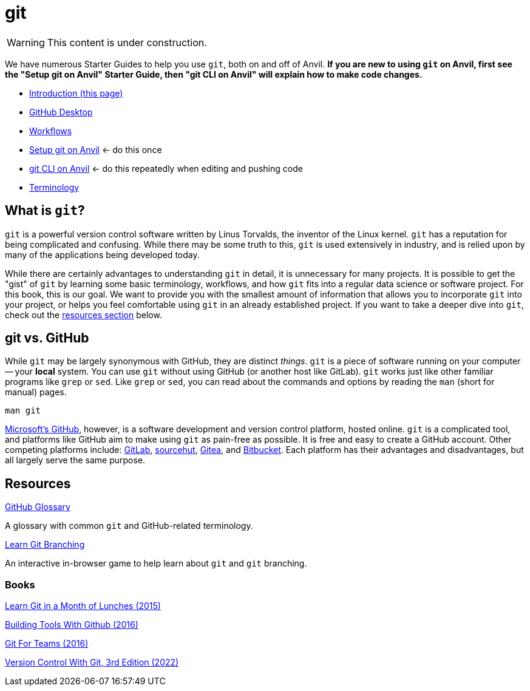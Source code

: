= git

[WARNING]
====
This content is under construction.
====

We have numerous Starter Guides to help you use `git`, both on and off of Anvil. *If you are new to using `git` on Anvil, first see the "Setup git on Anvil" Starter Guide, then "git CLI on Anvil" will explain how to make code changes.*

* xref:git/introduction-git.adoc[Introduction (this page)]
* xref:git/github-desktop.adoc[GitHub Desktop]
* xref:git/workflows.adoc[Workflows]
* xref:git/github-anvil.adoc[Setup git on Anvil] <- do this once
* xref:git/git-cli.adoc[git CLI on Anvil] <- do this repeatedly when editing and pushing code
* xref:git/terminology.adoc[Terminology]

== What is `git`?

`git` is a powerful version control software written by Linus Torvalds, the inventor of the Linux kernel. `git` has a reputation for being complicated and confusing. While there may be some truth to this, `git` is used extensively in industry, and is relied upon by many of the applications being developed today.

While there are certainly advantages to understanding `git` in detail, it is unnecessary for many projects. It is possible to get the "gist" of `git` by learning some basic terminology, workflows, and how `git` fits into a regular data science or software project. For this book, this is our goal. We want to provide you with the smallest amount of information that allows you to incorporate `git` into your project, or helps you feel comfortable using `git` in an already established project. If you want to take a deeper dive into `git`, check out the <<resources, resources section>> below.

== git vs. GitHub

While `git` may be largely synonymous with GitHub, they are distinct _things_. `git` is a piece of software running on your computer -- your **local** system. You can use `git` without using GitHub (or another host like GitLab). `git` works just like other familiar programs like `grep` or `sed`. Like `grep` or `sed`, you can read about the commands and options by reading the `man` (short for manual) pages.

[source, bash]
----
man git
----

https://github.com[Microsoft's GitHub], however, is a software development and version control platform, hosted online. `git` is a complicated tool, and platforms like GitHub aim to make using `git` as pain-free as possible. It is free and easy to create a GitHub account. Other competing platforms include: https://gitlab.com[GitLab], https://sr.ht/[sourcehut], https://gitea.io[Gitea], and https://bitbucket.org[Bitbucket]. Each platform has their advantages and disadvantages, but all largely serve the same purpose.

== Resources

https://docs.github.com/en/github/getting-started-with-github/quickstart/github-glossary[GitHub Glossary]

A glossary with common `git` and GitHub-related terminology.

https://learngitbranching.js.org/[Learn Git Branching]

An interactive in-browser game to help learn about `git` and `git` branching.

=== Books

https://purdue.primo.exlibrisgroup.com/permalink/01PURDUE_PUWL/uc5e95/alma99170207244401081[Learn Git in a Month of Lunches (2015)]

https://purdue.primo.exlibrisgroup.com/permalink/01PURDUE_PUWL/uc5e95/alma99170207203301081[Building Tools With Github (2016)]

https://gitforteams.com[Git For Teams (2016)]

https://purdue.primo.exlibrisgroup.com/permalink/01PURDUE_PUWL/uc5e95/alma99170340889501081[Version Control With Git, 3rd Edition (2022)]
